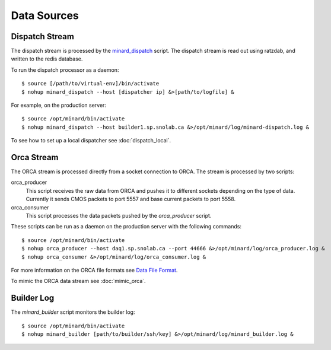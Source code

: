 Data Sources
============

Dispatch Stream
---------------

The dispatch stream is processed by the `minard_dispatch
<https://github.com/tlatorre-uchicago/minard/blob/master/scripts/minard_dispatch>`_
script. The dispatch stream is read out using ratzdab, and written to the redis
database.

To run the dispatch processor as a daemon::

    $ source [/path/to/virtual-env]/bin/activate
    $ nohup minard_dispatch --host [dispatcher ip] &>[path/to/logfile] &

For example, on the production server::

    $ source /opt/minard/bin/activate
    $ nohup minard_dispatch --host builder1.sp.snolab.ca &>/opt/minard/log/minard-dispatch.log &

To see how to set up a local dispatcher see :doc:`dispatch_local`.

Orca Stream
-----------

The ORCA stream is processed directly from a socket connection to ORCA. The
stream is processed by two scripts:

orca_producer
    This script receives the raw data from ORCA and pushes it to different
    sockets depending on the type of data. Currently it sends CMOS packets to
    port 5557 and base current packets to port 5558.

orca_consumer
    This script processes the data packets pushed by the `orca_producer` script.

These scripts can be run as a daemon on the production server with the following
commands::

    $ source /opt/minard/bin/activate
    $ nohup orca_producer --host daq1.sp.snolab.ca --port 44666 &>/opt/minard/log/orca_producer.log &
    $ nohup orca_consumer &>/opt/minard/log/orca_consumer.log &

For more information on the ORCA file formats see `Data File Format
<http://orca.physics.unc.edu/~markhowe/Data_Format_Viewing/Data_Format.html>`_.

To mimic the ORCA data stream see :doc:`mimic_orca`.

Builder Log
-----------

The `minard_builder` script monitors the builder log::

    $ source /opt/minard/bin/activate
    $ nohup minard_builder [path/to/builder/ssh/key] &>/opt/minard/log/minard_builder.log &
